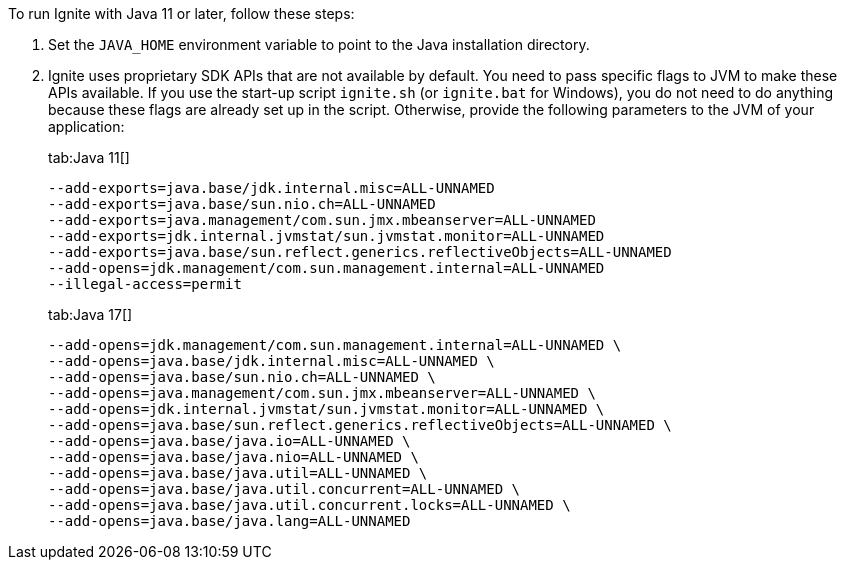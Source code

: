 // Licensed to the Apache Software Foundation (ASF) under one or more
// contributor license agreements.  See the NOTICE file distributed with
// this work for additional information regarding copyright ownership.
// The ASF licenses this file to You under the Apache License, Version 2.0
// (the "License"); you may not use this file except in compliance with
// the License.  You may obtain a copy of the License at
//
// http://www.apache.org/licenses/LICENSE-2.0
//
// Unless required by applicable law or agreed to in writing, software
// distributed under the License is distributed on an "AS IS" BASIS,
// WITHOUT WARRANTIES OR CONDITIONS OF ANY KIND, either express or implied.
// See the License for the specific language governing permissions and
// limitations under the License.

To run Ignite with Java 11 or later, follow these steps:

1.  Set the `JAVA_HOME` environment variable to point to the Java installation
directory.
2.  Ignite uses proprietary SDK APIs that are not available by
default. You need to pass specific flags to JVM to make these APIs
available. If you use the start-up script `ignite.sh` (or `ignite.bat` for Windows), you do not need
to do anything because these flags are already set up in the script.
Otherwise, provide the following parameters to the JVM of your
application:
+
[tabs]
--
tab:Java 11[]
[source,shell]
----
--add-exports=java.base/jdk.internal.misc=ALL-UNNAMED
--add-exports=java.base/sun.nio.ch=ALL-UNNAMED
--add-exports=java.management/com.sun.jmx.mbeanserver=ALL-UNNAMED
--add-exports=jdk.internal.jvmstat/sun.jvmstat.monitor=ALL-UNNAMED
--add-exports=java.base/sun.reflect.generics.reflectiveObjects=ALL-UNNAMED
--add-opens=jdk.management/com.sun.management.internal=ALL-UNNAMED
--illegal-access=permit
----

tab:Java 17[]
[source,shell]
----
--add-opens=jdk.management/com.sun.management.internal=ALL-UNNAMED \
--add-opens=java.base/jdk.internal.misc=ALL-UNNAMED \
--add-opens=java.base/sun.nio.ch=ALL-UNNAMED \
--add-opens=java.management/com.sun.jmx.mbeanserver=ALL-UNNAMED \
--add-opens=jdk.internal.jvmstat/sun.jvmstat.monitor=ALL-UNNAMED \
--add-opens=java.base/sun.reflect.generics.reflectiveObjects=ALL-UNNAMED \
--add-opens=java.base/java.io=ALL-UNNAMED \
--add-opens=java.base/java.nio=ALL-UNNAMED \
--add-opens=java.base/java.util=ALL-UNNAMED \
--add-opens=java.base/java.util.concurrent=ALL-UNNAMED \
--add-opens=java.base/java.util.concurrent.locks=ALL-UNNAMED \
--add-opens=java.base/java.lang=ALL-UNNAMED
----
--
